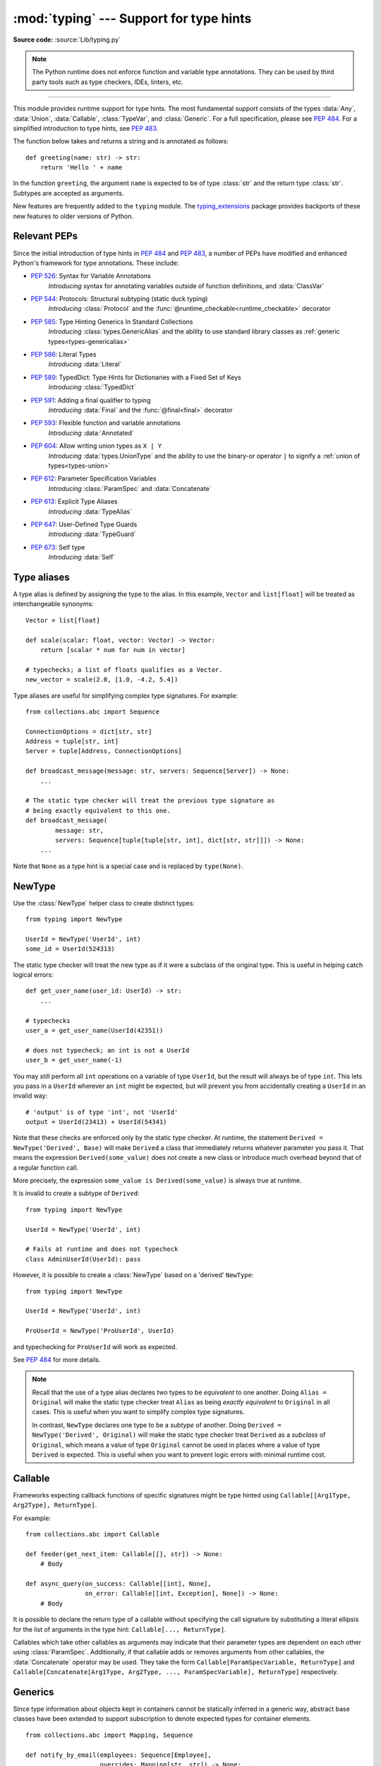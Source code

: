 ========================================
:mod:`typing` --- Support for type hints
========================================

.. module:: typing
   :synopsis: Support for type hints (see :pep:`484`).

.. versionadded:: 3.5

**Source code:** :source:`Lib/typing.py`

.. note::

   The Python runtime does not enforce function and variable type annotations.
   They can be used by third party tools such as type checkers, IDEs, linters,
   etc.

--------------

This module provides runtime support for type hints. The most fundamental
support consists of the types :data:`Any`, :data:`Union`, :data:`Callable`,
:class:`TypeVar`, and :class:`Generic`. For a full specification, please see
:pep:`484`. For a simplified introduction to type hints, see :pep:`483`.


The function below takes and returns a string and is annotated as follows::

   def greeting(name: str) -> str:
       return 'Hello ' + name

In the function ``greeting``, the argument ``name`` is expected to be of type
:class:`str` and the return type :class:`str`. Subtypes are accepted as
arguments.

New features are frequently added to the ``typing`` module.
The `typing_extensions <https://pypi.org/project/typing-extensions/>`_ package
provides backports of these new features to older versions of Python.

.. _relevant-peps:

Relevant PEPs
=============

Since the initial introduction of type hints in :pep:`484` and :pep:`483`, a
number of PEPs have modified and enhanced Python's framework for type
annotations. These include:

* :pep:`526`: Syntax for Variable Annotations
     *Introducing* syntax for annotating variables outside of function
     definitions, and :data:`ClassVar`
* :pep:`544`: Protocols: Structural subtyping (static duck typing)
     *Introducing* :class:`Protocol` and the
     :func:`@runtime_checkable<runtime_checkable>` decorator
* :pep:`585`: Type Hinting Generics In Standard Collections
     *Introducing* :class:`types.GenericAlias` and the ability to use standard
     library classes as :ref:`generic types<types-genericalias>`
* :pep:`586`: Literal Types
     *Introducing* :data:`Literal`
* :pep:`589`: TypedDict: Type Hints for Dictionaries with a Fixed Set of Keys
     *Introducing* :class:`TypedDict`
* :pep:`591`: Adding a final qualifier to typing
     *Introducing* :data:`Final` and the :func:`@final<final>` decorator
* :pep:`593`: Flexible function and variable annotations
     *Introducing* :data:`Annotated`
* :pep:`604`: Allow writing union types as ``X | Y``
     *Introducing* :data:`types.UnionType` and the ability to use
     the binary-or operator ``|`` to signify a
     :ref:`union of types<types-union>`
* :pep:`612`: Parameter Specification Variables
     *Introducing* :class:`ParamSpec` and :data:`Concatenate`
* :pep:`613`: Explicit Type Aliases
     *Introducing* :data:`TypeAlias`
* :pep:`647`: User-Defined Type Guards
     *Introducing* :data:`TypeGuard`
* :pep:`673`: Self type
    *Introducing* :data:`Self`

.. _type-aliases:

Type aliases
============

A type alias is defined by assigning the type to the alias. In this example,
``Vector`` and ``list[float]`` will be treated as interchangeable synonyms::

   Vector = list[float]

   def scale(scalar: float, vector: Vector) -> Vector:
       return [scalar * num for num in vector]

   # typechecks; a list of floats qualifies as a Vector.
   new_vector = scale(2.0, [1.0, -4.2, 5.4])

Type aliases are useful for simplifying complex type signatures. For example::

   from collections.abc import Sequence

   ConnectionOptions = dict[str, str]
   Address = tuple[str, int]
   Server = tuple[Address, ConnectionOptions]

   def broadcast_message(message: str, servers: Sequence[Server]) -> None:
       ...

   # The static type checker will treat the previous type signature as
   # being exactly equivalent to this one.
   def broadcast_message(
           message: str,
           servers: Sequence[tuple[tuple[str, int], dict[str, str]]]) -> None:
       ...

Note that ``None`` as a type hint is a special case and is replaced by
``type(None)``.

.. _distinct:

NewType
=======

Use the :class:`NewType` helper class to create distinct types::

   from typing import NewType

   UserId = NewType('UserId', int)
   some_id = UserId(524313)

The static type checker will treat the new type as if it were a subclass
of the original type. This is useful in helping catch logical errors::

   def get_user_name(user_id: UserId) -> str:
       ...

   # typechecks
   user_a = get_user_name(UserId(42351))

   # does not typecheck; an int is not a UserId
   user_b = get_user_name(-1)

You may still perform all ``int`` operations on a variable of type ``UserId``,
but the result will always be of type ``int``. This lets you pass in a
``UserId`` wherever an ``int`` might be expected, but will prevent you from
accidentally creating a ``UserId`` in an invalid way::

   # 'output' is of type 'int', not 'UserId'
   output = UserId(23413) + UserId(54341)

Note that these checks are enforced only by the static type checker. At runtime,
the statement ``Derived = NewType('Derived', Base)`` will make ``Derived`` a
class that immediately returns whatever parameter you pass it. That means
the expression ``Derived(some_value)`` does not create a new class or introduce
much overhead beyond that of a regular function call.

More precisely, the expression ``some_value is Derived(some_value)`` is always
true at runtime.

It is invalid to create a subtype of ``Derived``::

   from typing import NewType

   UserId = NewType('UserId', int)

   # Fails at runtime and does not typecheck
   class AdminUserId(UserId): pass

However, it is possible to create a :class:`NewType` based on a 'derived' ``NewType``::

   from typing import NewType

   UserId = NewType('UserId', int)

   ProUserId = NewType('ProUserId', UserId)

and typechecking for ``ProUserId`` will work as expected.

See :pep:`484` for more details.

.. note::

   Recall that the use of a type alias declares two types to be *equivalent* to
   one another. Doing ``Alias = Original`` will make the static type checker
   treat ``Alias`` as being *exactly equivalent* to ``Original`` in all cases.
   This is useful when you want to simplify complex type signatures.

   In contrast, ``NewType`` declares one type to be a *subtype* of another.
   Doing ``Derived = NewType('Derived', Original)`` will make the static type
   checker treat ``Derived`` as a *subclass* of ``Original``, which means a
   value of type ``Original`` cannot be used in places where a value of type
   ``Derived`` is expected. This is useful when you want to prevent logic
   errors with minimal runtime cost.

.. versionadded:: 3.5.2

.. versionchanged:: 3.10
   ``NewType`` is now a class rather than a function.  There is some additional
   runtime cost when calling ``NewType`` over a regular function.  However, this
   cost will be reduced in 3.11.0.


Callable
========

Frameworks expecting callback functions of specific signatures might be
type hinted using ``Callable[[Arg1Type, Arg2Type], ReturnType]``.

For example::

   from collections.abc import Callable

   def feeder(get_next_item: Callable[[], str]) -> None:
       # Body

   def async_query(on_success: Callable[[int], None],
                   on_error: Callable[[int, Exception], None]) -> None:
       # Body

It is possible to declare the return type of a callable without specifying
the call signature by substituting a literal ellipsis
for the list of arguments in the type hint: ``Callable[..., ReturnType]``.

Callables which take other callables as arguments may indicate that their
parameter types are dependent on each other using :class:`ParamSpec`.
Additionally, if that callable adds or removes arguments from other
callables, the :data:`Concatenate` operator may be used.  They
take the form ``Callable[ParamSpecVariable, ReturnType]`` and
``Callable[Concatenate[Arg1Type, Arg2Type, ..., ParamSpecVariable], ReturnType]``
respectively.

.. versionchanged:: 3.10
   ``Callable`` now supports :class:`ParamSpec` and :data:`Concatenate`.
   See :pep:`612` for more information.

.. seealso::
   The documentation for :class:`ParamSpec` and :class:`Concatenate` provide
   examples of usage in ``Callable``.

.. _generics:

Generics
========

Since type information about objects kept in containers cannot be statically
inferred in a generic way, abstract base classes have been extended to support
subscription to denote expected types for container elements.

::

   from collections.abc import Mapping, Sequence

   def notify_by_email(employees: Sequence[Employee],
                       overrides: Mapping[str, str]) -> None: ...

Generics can be parameterized by using a new factory available in typing
called :class:`TypeVar`.

::

   from collections.abc import Sequence
   from typing import TypeVar

   T = TypeVar('T')      # Declare type variable

   def first(l: Sequence[T]) -> T:   # Generic function
       return l[0]

.. _user-defined-generics:

User-defined generic types
==========================

A user-defined class can be defined as a generic class.

::

   from typing import TypeVar, Generic
   from logging import Logger

   T = TypeVar('T')

   class LoggedVar(Generic[T]):
       def __init__(self, value: T, name: str, logger: Logger) -> None:
           self.name = name
           self.logger = logger
           self.value = value

       def set(self, new: T) -> None:
           self.log('Set ' + repr(self.value))
           self.value = new

       def get(self) -> T:
           self.log('Get ' + repr(self.value))
           return self.value

       def log(self, message: str) -> None:
           self.logger.info('%s: %s', self.name, message)

``Generic[T]`` as a base class defines that the class ``LoggedVar`` takes a
single type parameter ``T`` . This also makes ``T`` valid as a type within the
class body.

The :class:`Generic` base class defines :meth:`~object.__class_getitem__` so
that ``LoggedVar[t]`` is valid as a type::

   from collections.abc import Iterable

   def zero_all_vars(vars: Iterable[LoggedVar[int]]) -> None:
       for var in vars:
           var.set(0)

A generic type can have any number of type variables, and type variables may
be constrained::

   from typing import TypeVar, Generic
   ...

   T = TypeVar('T')
   S = TypeVar('S', int, str)

   class StrangePair(Generic[T, S]):
       ...

Each type variable argument to :class:`Generic` must be distinct.
This is thus invalid::

   from typing import TypeVar, Generic
   ...

   T = TypeVar('T')

   class Pair(Generic[T, T]):   # INVALID
       ...

You can use multiple inheritance with :class:`Generic`::

   from collections.abc import Sized
   from typing import TypeVar, Generic

   T = TypeVar('T')

   class LinkedList(Sized, Generic[T]):
       ...

When inheriting from generic classes, some type variables could be fixed::

    from collections.abc import Mapping
    from typing import TypeVar

    T = TypeVar('T')

    class MyDict(Mapping[str, T]):
        ...

In this case ``MyDict`` has a single parameter, ``T``.

Using a generic class without specifying type parameters assumes
:data:`Any` for each position. In the following example, ``MyIterable`` is
not generic but implicitly inherits from ``Iterable[Any]``::

   from collections.abc import Iterable

   class MyIterable(Iterable): # Same as Iterable[Any]

User defined generic type aliases are also supported. Examples::

   from collections.abc import Iterable
   from typing import TypeVar
   S = TypeVar('S')
   Response = Iterable[S] | int

   # Return type here is same as Iterable[str] | int
   def response(query: str) -> Response[str]:
       ...

   T = TypeVar('T', int, float, complex)
   Vec = Iterable[tuple[T, T]]

   def inproduct(v: Vec[T]) -> T: # Same as Iterable[tuple[T, T]]
       return sum(x*y for x, y in v)

.. versionchanged:: 3.7
    :class:`Generic` no longer has a custom metaclass.

User-defined generics for parameter expressions are also supported via parameter
specification variables in the form ``Generic[P]``.  The behavior is consistent
with type variables' described above as parameter specification variables are
treated by the typing module as a specialized type variable.  The one exception
to this is that a list of types can be used to substitute a :class:`ParamSpec`::

   >>> from typing import Generic, ParamSpec, TypeVar

   >>> T = TypeVar('T')
   >>> P = ParamSpec('P')

   >>> class Z(Generic[T, P]): ...
   ...
   >>> Z[int, [dict, float]]
   __main__.Z[int, (<class 'dict'>, <class 'float'>)]


Furthermore, a generic with only one parameter specification variable will accept
parameter lists in the forms ``X[[Type1, Type2, ...]]`` and also
``X[Type1, Type2, ...]`` for aesthetic reasons.  Internally, the latter is converted
to the former and are thus equivalent::

   >>> class X(Generic[P]): ...
   ...
   >>> X[int, str]
   __main__.X[(<class 'int'>, <class 'str'>)]
   >>> X[[int, str]]
   __main__.X[(<class 'int'>, <class 'str'>)]

Do note that generics with :class:`ParamSpec` may not have correct
``__parameters__`` after substitution in some cases because they
are intended primarily for static type checking.

.. versionchanged:: 3.10
   :class:`Generic` can now be parameterized over parameter expressions.
   See :class:`ParamSpec` and :pep:`612` for more details.

A user-defined generic class can have ABCs as base classes without a metaclass
conflict. Generic metaclasses are not supported. The outcome of parameterizing
generics is cached, and most types in the typing module are hashable and
comparable for equality.


The :data:`Any` type
====================

A special kind of type is :data:`Any`. A static type checker will treat
every type as being compatible with :data:`Any` and :data:`Any` as being
compatible with every type.

This means that it is possible to perform any operation or method call on a
value of type :data:`Any` and assign it to any variable::

   from typing import Any

   a: Any = None
   a = []          # OK
   a = 2           # OK

   s: str = ''
   s = a           # OK

   def foo(item: Any) -> int:
       # Typechecks; 'item' could be any type,
       # and that type might have a 'bar' method
       item.bar()
       ...

Notice that no typechecking is performed when assigning a value of type
:data:`Any` to a more precise type. For example, the static type checker did
not report an error when assigning ``a`` to ``s`` even though ``s`` was
declared to be of type :class:`str` and receives an :class:`int` value at
runtime!

Furthermore, all functions without a return type or parameter types will
implicitly default to using :data:`Any`::

   def legacy_parser(text):
       ...
       return data

   # A static type checker will treat the above
   # as having the same signature as:
   def legacy_parser(text: Any) -> Any:
       ...
       return data

This behavior allows :data:`Any` to be used as an *escape hatch* when you
need to mix dynamically and statically typed code.

Contrast the behavior of :data:`Any` with the behavior of :class:`object`.
Similar to :data:`Any`, every type is a subtype of :class:`object`. However,
unlike :data:`Any`, the reverse is not true: :class:`object` is *not* a
subtype of every other type.

That means when the type of a value is :class:`object`, a type checker will
reject almost all operations on it, and assigning it to a variable (or using
it as a return value) of a more specialized type is a type error. For example::

   def hash_a(item: object) -> int:
       # Fails; an object does not have a 'magic' method.
       item.magic()
       ...

   def hash_b(item: Any) -> int:
       # Typechecks
       item.magic()
       ...

   # Typechecks, since ints and strs are subclasses of object
   hash_a(42)
   hash_a("foo")

   # Typechecks, since Any is compatible with all types
   hash_b(42)
   hash_b("foo")

Use :class:`object` to indicate that a value could be any type in a typesafe
manner. Use :data:`Any` to indicate that a value is dynamically typed.


Nominal vs structural subtyping
===============================

Initially :pep:`484` defined Python static type system as using
*nominal subtyping*. This means that a class ``A`` is allowed where
a class ``B`` is expected if and only if ``A`` is a subclass of ``B``.

This requirement previously also applied to abstract base classes, such as
:class:`~collections.abc.Iterable`. The problem with this approach is that a class had
to be explicitly marked to support them, which is unpythonic and unlike
what one would normally do in idiomatic dynamically typed Python code.
For example, this conforms to :pep:`484`::

   from collections.abc import Sized, Iterable, Iterator

   class Bucket(Sized, Iterable[int]):
       ...
       def __len__(self) -> int: ...
       def __iter__(self) -> Iterator[int]: ...

:pep:`544` allows to solve this problem by allowing users to write
the above code without explicit base classes in the class definition,
allowing ``Bucket`` to be implicitly considered a subtype of both ``Sized``
and ``Iterable[int]`` by static type checkers. This is known as
*structural subtyping* (or static duck-typing)::

   from collections.abc import Iterator, Iterable

   class Bucket:  # Note: no base classes
       ...
       def __len__(self) -> int: ...
       def __iter__(self) -> Iterator[int]: ...

   def collect(items: Iterable[int]) -> int: ...
   result = collect(Bucket())  # Passes type check

Moreover, by subclassing a special class :class:`Protocol`, a user
can define new custom protocols to fully enjoy structural subtyping
(see examples below).

Module contents
===============

The module defines the following classes, functions and decorators.

.. note::

   This module defines several types that are subclasses of pre-existing
   standard library classes which also extend :class:`Generic`
   to support type variables inside ``[]``.
   These types became redundant in Python 3.9 when the
   corresponding pre-existing classes were enhanced to support ``[]``.

   The redundant types are deprecated as of Python 3.9 but no
   deprecation warnings will be issued by the interpreter.
   It is expected that type checkers will flag the deprecated types
   when the checked program targets Python 3.9 or newer.

   The deprecated types will be removed from the :mod:`typing` module
   in the first Python version released 5 years after the release of Python 3.9.0.
   See details in :pep:`585`—*Type Hinting Generics In Standard Collections*.


Special typing primitives
-------------------------

Special types
"""""""""""""

These can be used as types in annotations and do not support ``[]``.

.. data:: Any

   Special type indicating an unconstrained type.

   * Every type is compatible with :data:`Any`.
   * :data:`Any` is compatible with every type.

.. data:: Never

   The `bottom type <https://en.wikipedia.org/wiki/Bottom_type>`_,
   a type that has no members.

   This can be used to define a function that should never be
   called, or a function that never returns::

     from typing import Never

     def never_call_me(arg: Never) -> None:
         pass

     def int_or_str(arg: int | str) -> None:
         never_call_me(arg)  # type checker error
         match arg:
             case int():
                 print("It's an int")
             case str():
                 print("It's a str")
             case _:
                 never_call_me(arg)  # ok, arg is of type Never

   .. versionadded:: 3.11

      On older Python versions, :data:`NoReturn` may be used to express the
      same concept. ``Never`` was added to make the intended meaning more explicit.

.. data:: NoReturn

   Special type indicating that a function never returns.
   For example::

      from typing import NoReturn

      def stop() -> NoReturn:
          raise RuntimeError('no way')

   ``NoReturn`` can also be used as a
   `bottom type <https://en.wikipedia.org/wiki/Bottom_type>`_, a type that
   has no values. Starting in Python 3.11, the :data:`Never` type should
   be used for this concept instead. Type checkers should treat the two
   equivalently.

   .. versionadded:: 3.5.4
   .. versionadded:: 3.6.2

.. data:: Self

   Special type to represent the current enclosed class.
   For example::

      from typing import Self

      class Foo:
         def returns_self(self) -> Self:
            ...
            return self


   This annotation is semantically equivalent to the following,
   albeit in a more succinct fashion::

      from typing import TypeVar

      Self = TypeVar("Self", bound="Foo")

      class Foo:
         def returns_self(self: Self) -> Self:
            ...
            return self

   In general if something currently follows the pattern of::

      class Foo:
         def return_self(self) -> "Foo":
            ...
            return self

   You should use use :data:`Self` as calls to ``SubclassOfFoo.returns_self`` would have
   ``Foo`` as the return type and not ``SubclassOfFoo``.

   Other common use cases include:

      - :class:`classmethod`\s that are used as alternative constructors and return instances
        of the ``cls`` parameter.
      - Annotating an :meth:`object.__enter__` method which returns self.

   For more information, see :pep:`673`.

   .. versionadded:: 3.11

.. data:: TypeAlias

   Special annotation for explicitly declaring a :ref:`type alias <type-aliases>`.
   For example::

    from typing import TypeAlias

    Factors: TypeAlias = list[int]

   See :pep:`613` for more details about explicit type aliases.

   .. versionadded:: 3.10

Special forms
"""""""""""""

These can be used as types in annotations using ``[]``, each having a unique syntax.

.. data:: Tuple

   Tuple type; ``Tuple[X, Y]`` is the type of a tuple of two items
   with the first item of type X and the second of type Y. The type of
   the empty tuple can be written as ``Tuple[()]``.

   Example: ``Tuple[T1, T2]`` is a tuple of two elements corresponding
   to type variables T1 and T2.  ``Tuple[int, float, str]`` is a tuple
   of an int, a float and a string.

   To specify a variable-length tuple of homogeneous type,
   use literal ellipsis, e.g. ``Tuple[int, ...]``. A plain :data:`Tuple`
   is equivalent to ``Tuple[Any, ...]``, and in turn to :class:`tuple`.

   .. deprecated:: 3.9
      :class:`builtins.tuple <tuple>` now supports ``[]``. See :pep:`585` and
      :ref:`types-genericalias`.

.. data:: Union

   Union type; ``Union[X, Y]`` is equivalent to ``X | Y`` and means either X or Y.

   To define a union, use e.g. ``Union[int, str]`` or the shorthand ``int | str``. Using that shorthand is recommended. Details:

   * The arguments must be types and there must be at least one.

   * Unions of unions are flattened, e.g.::

       Union[Union[int, str], float] == Union[int, str, float]

   * Unions of a single argument vanish, e.g.::

       Union[int] == int  # The constructor actually returns int

   * Redundant arguments are skipped, e.g.::

       Union[int, str, int] == Union[int, str] == int | str

   * When comparing unions, the argument order is ignored, e.g.::

       Union[int, str] == Union[str, int]

   * You cannot subclass or instantiate a ``Union``.

   * You cannot write ``Union[X][Y]``.

   .. versionchanged:: 3.7
      Don't remove explicit subclasses from unions at runtime.

   .. versionchanged:: 3.10
      Unions can now be written as ``X | Y``. See
      :ref:`union type expressions<types-union>`.

.. data:: Optional

   Optional type.

   ``Optional[X]`` is equivalent to ``X | None`` (or ``Union[X, None]``).

   Note that this is not the same concept as an optional argument,
   which is one that has a default.  An optional argument with a
   default does not require the ``Optional`` qualifier on its type
   annotation just because it is optional. For example::

      def foo(arg: int = 0) -> None:
          ...

   On the other hand, if an explicit value of ``None`` is allowed, the
   use of ``Optional`` is appropriate, whether the argument is optional
   or not. For example::

      def foo(arg: Optional[int] = None) -> None:
          ...

   .. versionchanged:: 3.10
      Optional can now be written as ``X | None``. See
      :ref:`union type expressions<types-union>`.

.. data:: Callable

   Callable type; ``Callable[[int], str]`` is a function of (int) -> str.

   The subscription syntax must always be used with exactly two
   values: the argument list and the return type.  The argument list
   must be a list of types or an ellipsis; the return type must be
   a single type.

   There is no syntax to indicate optional or keyword arguments;
   such function types are rarely used as callback types.
   ``Callable[..., ReturnType]`` (literal ellipsis) can be used to
   type hint a callable taking any number of arguments and returning
   ``ReturnType``.  A plain :data:`Callable` is equivalent to
   ``Callable[..., Any]``, and in turn to
   :class:`collections.abc.Callable`.

   Callables which take other callables as arguments may indicate that their
   parameter types are dependent on each other using :class:`ParamSpec`.
   Additionally, if that callable adds or removes arguments from other
   callables, the :data:`Concatenate` operator may be used.  They
   take the form ``Callable[ParamSpecVariable, ReturnType]`` and
   ``Callable[Concatenate[Arg1Type, Arg2Type, ..., ParamSpecVariable], ReturnType]``
   respectively.

   .. deprecated:: 3.9
      :class:`collections.abc.Callable` now supports ``[]``. See :pep:`585` and
      :ref:`types-genericalias`.

   .. versionchanged:: 3.10
      ``Callable`` now supports :class:`ParamSpec` and :data:`Concatenate`.
      See :pep:`612` for more information.

   .. seealso::
      The documentation for :class:`ParamSpec` and :class:`Concatenate` provide
      examples of usage with ``Callable``.

.. data:: Concatenate

   Used with :data:`Callable` and :class:`ParamSpec` to type annotate a higher
   order callable which adds, removes, or transforms parameters of another
   callable.  Usage is in the form
   ``Concatenate[Arg1Type, Arg2Type, ..., ParamSpecVariable]``. ``Concatenate``
   is currently only valid when used as the first argument to a :data:`Callable`.
   The last parameter to ``Concatenate`` must be a :class:`ParamSpec`.

   For example, to annotate a decorator ``with_lock`` which provides a
   :class:`threading.Lock` to the decorated function,  ``Concatenate`` can be
   used to indicate that ``with_lock`` expects a callable which takes in a
   ``Lock`` as the first argument, and returns a callable with a different type
   signature.  In this case, the :class:`ParamSpec` indicates that the returned
   callable's parameter types are dependent on the parameter types of the
   callable being passed in::

      from collections.abc import Callable
      from threading import Lock
      from typing import Concatenate, ParamSpec, TypeVar

      P = ParamSpec('P')
      R = TypeVar('R')

      # Use this lock to ensure that only one thread is executing a function
      # at any time.
      my_lock = Lock()

      def with_lock(f: Callable[Concatenate[Lock, P], R]) -> Callable[P, R]:
          '''A type-safe decorator which provides a lock.'''
          global my_lock
          def inner(*args: P.args, **kwargs: P.kwargs) -> R:
              # Provide the lock as the first argument.
              return f(my_lock, *args, **kwargs)
          return inner

      @with_lock
      def sum_threadsafe(lock: Lock, numbers: list[float]) -> float:
          '''Add a list of numbers together in a thread-safe manner.'''
          with lock:
              return sum(numbers)

      # We don't need to pass in the lock ourselves thanks to the decorator.
      sum_threadsafe([1.1, 2.2, 3.3])

.. versionadded:: 3.10

.. seealso::

   * :pep:`612` -- Parameter Specification Variables (the PEP which introduced
     ``ParamSpec`` and ``Concatenate``).
   * :class:`ParamSpec` and :class:`Callable`.


.. class:: Type(Generic[CT_co])

   A variable annotated with ``C`` may accept a value of type ``C``. In
   contrast, a variable annotated with ``Type[C]`` may accept values that are
   classes themselves -- specifically, it will accept the *class object* of
   ``C``. For example::

      a = 3         # Has type 'int'
      b = int       # Has type 'Type[int]'
      c = type(a)   # Also has type 'Type[int]'

   Note that ``Type[C]`` is covariant::

      class User: ...
      class BasicUser(User): ...
      class ProUser(User): ...
      class TeamUser(User): ...

      # Accepts User, BasicUser, ProUser, TeamUser, ...
      def make_new_user(user_class: Type[User]) -> User:
          # ...
          return user_class()

   The fact that ``Type[C]`` is covariant implies that all subclasses of
   ``C`` should implement the same constructor signature and class method
   signatures as ``C``. The type checker should flag violations of this,
   but should also allow constructor calls in subclasses that match the
   constructor calls in the indicated base class. How the type checker is
   required to handle this particular case may change in future revisions of
   :pep:`484`.

   The only legal parameters for :class:`Type` are classes, :data:`Any`,
   :ref:`type variables <generics>`, and unions of any of these types.
   For example::

      def new_non_team_user(user_class: Type[BasicUser | ProUser]): ...

   ``Type[Any]`` is equivalent to ``Type`` which in turn is equivalent
   to ``type``, which is the root of Python's metaclass hierarchy.

   .. versionadded:: 3.5.2

   .. deprecated:: 3.9
      :class:`builtins.type <type>` now supports ``[]``. See :pep:`585` and
      :ref:`types-genericalias`.

.. data:: Literal

   A type that can be used to indicate to type checkers that the
   corresponding variable or function parameter has a value equivalent to
   the provided literal (or one of several literals). For example::

      def validate_simple(data: Any) -> Literal[True]:  # always returns True
          ...

      MODE = Literal['r', 'rb', 'w', 'wb']
      def open_helper(file: str, mode: MODE) -> str:
          ...

      open_helper('/some/path', 'r')  # Passes type check
      open_helper('/other/path', 'typo')  # Error in type checker

   ``Literal[...]`` cannot be subclassed. At runtime, an arbitrary value
   is allowed as type argument to ``Literal[...]``, but type checkers may
   impose restrictions. See :pep:`586` for more details about literal types.

   .. versionadded:: 3.8

   .. versionchanged:: 3.9.1
      ``Literal`` now de-duplicates parameters.  Equality comparisons of
      ``Literal`` objects are no longer order dependent. ``Literal`` objects
      will now raise a :exc:`TypeError` exception during equality comparisons
      if one of their parameters are not :term:`hashable`.

.. data:: ClassVar

   Special type construct to mark class variables.

   As introduced in :pep:`526`, a variable annotation wrapped in ClassVar
   indicates that a given attribute is intended to be used as a class variable
   and should not be set on instances of that class. Usage::

      class Starship:
          stats: ClassVar[dict[str, int]] = {} # class variable
          damage: int = 10                     # instance variable

   :data:`ClassVar` accepts only types and cannot be further subscribed.

   :data:`ClassVar` is not a class itself, and should not
   be used with :func:`isinstance` or :func:`issubclass`.
   :data:`ClassVar` does not change Python runtime behavior, but
   it can be used by third-party type checkers. For example, a type checker
   might flag the following code as an error::

      enterprise_d = Starship(3000)
      enterprise_d.stats = {} # Error, setting class variable on instance
      Starship.stats = {}     # This is OK

   .. versionadded:: 3.5.3

.. data:: Final

   A special typing construct to indicate to type checkers that a name
   cannot be re-assigned or overridden in a subclass. For example::

      MAX_SIZE: Final = 9000
      MAX_SIZE += 1  # Error reported by type checker

      class Connection:
          TIMEOUT: Final[int] = 10

      class FastConnector(Connection):
          TIMEOUT = 1  # Error reported by type checker

   There is no runtime checking of these properties. See :pep:`591` for
   more details.

   .. versionadded:: 3.8

.. data:: Annotated

   A type, introduced in :pep:`593` (``Flexible function and variable
   annotations``), to decorate existing types with context-specific metadata
   (possibly multiple pieces of it, as ``Annotated`` is variadic).
   Specifically, a type ``T`` can be annotated with metadata ``x`` via the
   typehint ``Annotated[T, x]``. This metadata can be used for either static
   analysis or at runtime. If a library (or tool) encounters a typehint
   ``Annotated[T, x]`` and has no special logic for metadata ``x``, it
   should ignore it and simply treat the type as ``T``. Unlike the
   ``no_type_check`` functionality that currently exists in the ``typing``
   module which completely disables typechecking annotations on a function
   or a class, the ``Annotated`` type allows for both static typechecking
   of ``T`` (e.g., via mypy or Pyre, which can safely ignore ``x``)
   together with runtime access to ``x`` within a specific application.

   Ultimately, the responsibility of how to interpret the annotations (if
   at all) is the responsibility of the tool or library encountering the
   ``Annotated`` type. A tool or library encountering an ``Annotated`` type
   can scan through the annotations to determine if they are of interest
   (e.g., using ``isinstance()``).

   When a tool or a library does not support annotations or encounters an
   unknown annotation it should just ignore it and treat annotated type as
   the underlying type.

   It's up to the tool consuming the annotations to decide whether the
   client is allowed to have several annotations on one type and how to
   merge those annotations.

   Since the ``Annotated`` type allows you to put several annotations of
   the same (or different) type(s) on any node, the tools or libraries
   consuming those annotations are in charge of dealing with potential
   duplicates. For example, if you are doing value range analysis you might
   allow this::

       T1 = Annotated[int, ValueRange(-10, 5)]
       T2 = Annotated[T1, ValueRange(-20, 3)]

   Passing ``include_extras=True`` to :func:`get_type_hints` lets one
   access the extra annotations at runtime.

   The details of the syntax:

   * The first argument to ``Annotated`` must be a valid type

   * Multiple type annotations are supported (``Annotated`` supports variadic
     arguments)::

       Annotated[int, ValueRange(3, 10), ctype("char")]

   * ``Annotated`` must be called with at least two arguments (
     ``Annotated[int]`` is not valid)

   * The order of the annotations is preserved and matters for equality
     checks::

       Annotated[int, ValueRange(3, 10), ctype("char")] != Annotated[
           int, ctype("char"), ValueRange(3, 10)
       ]

   * Nested ``Annotated`` types are flattened, with metadata ordered
     starting with the innermost annotation::

       Annotated[Annotated[int, ValueRange(3, 10)], ctype("char")] == Annotated[
           int, ValueRange(3, 10), ctype("char")
       ]

   * Duplicated annotations are not removed::

       Annotated[int, ValueRange(3, 10)] != Annotated[
           int, ValueRange(3, 10), ValueRange(3, 10)
       ]

   * ``Annotated`` can be used with nested and generic aliases::

       T = TypeVar('T')
       Vec = Annotated[list[tuple[T, T]], MaxLen(10)]
       V = Vec[int]

       V == Annotated[list[tuple[int, int]], MaxLen(10)]

   .. versionadded:: 3.9


.. data:: TypeGuard

   Special typing form used to annotate the return type of a user-defined
   type guard function.  ``TypeGuard`` only accepts a single type argument.
   At runtime, functions marked this way should return a boolean.

   ``TypeGuard`` aims to benefit *type narrowing* -- a technique used by static
   type checkers to determine a more precise type of an expression within a
   program's code flow.  Usually type narrowing is done by analyzing
   conditional code flow and applying the narrowing to a block of code.  The
   conditional expression here is sometimes referred to as a "type guard"::

      def is_str(val: str | float):
          # "isinstance" type guard
          if isinstance(val, str):
              # Type of ``val`` is narrowed to ``str``
              ...
          else:
              # Else, type of ``val`` is narrowed to ``float``.
              ...

   Sometimes it would be convenient to use a user-defined boolean function
   as a type guard.  Such a function should use ``TypeGuard[...]`` as its
   return type to alert static type checkers to this intention.

   Using  ``-> TypeGuard`` tells the static type checker that for a given
   function:

   1. The return value is a boolean.
   2. If the return value is ``True``, the type of its argument
      is the type inside ``TypeGuard``.

      For example::

         def is_str_list(val: list[object]) -> TypeGuard[list[str]]:
             '''Determines whether all objects in the list are strings'''
             return all(isinstance(x, str) for x in val)

         def func1(val: list[object]):
             if is_str_list(val):
                 # Type of ``val`` is narrowed to ``list[str]``.
                 print(" ".join(val))
             else:
                 # Type of ``val`` remains as ``list[object]``.
                 print("Not a list of strings!")

   If ``is_str_list`` is a class or instance method, then the type in
   ``TypeGuard`` maps to the type of the second parameter after ``cls`` or
   ``self``.

   In short, the form ``def foo(arg: TypeA) -> TypeGuard[TypeB]: ...``,
   means that if ``foo(arg)`` returns ``True``, then ``arg`` narrows from
   ``TypeA`` to ``TypeB``.

   .. note::

      ``TypeB`` need not be a narrower form of ``TypeA`` -- it can even be a
      wider form. The main reason is to allow for things like
      narrowing ``list[object]`` to ``list[str]`` even though the latter
      is not a subtype of the former, since ``list`` is invariant.
      The responsibility of writing type-safe type guards is left to the user.

   ``TypeGuard`` also works with type variables.  For more information, see
   :pep:`647` (User-Defined Type Guards).

   .. versionadded:: 3.10


Building generic types
""""""""""""""""""""""

These are not used in annotations. They are building blocks for creating generic types.

.. class:: Generic

   Abstract base class for generic types.

   A generic type is typically declared by inheriting from an
   instantiation of this class with one or more type variables.
   For example, a generic mapping type might be defined as::

      class Mapping(Generic[KT, VT]):
          def __getitem__(self, key: KT) -> VT:
              ...
              # Etc.

   This class can then be used as follows::

      X = TypeVar('X')
      Y = TypeVar('Y')

      def lookup_name(mapping: Mapping[X, Y], key: X, default: Y) -> Y:
          try:
              return mapping[key]
          except KeyError:
              return default

.. class:: TypeVar

    Type variable.

    Usage::

      T = TypeVar('T')  # Can be anything
      A = TypeVar('A', str, bytes)  # Must be str or bytes

    Type variables exist primarily for the benefit of static type
    checkers.  They serve as the parameters for generic types as well
    as for generic function definitions.  See :class:`Generic` for more
    information on generic types.  Generic functions work as follows::

       def repeat(x: T, n: int) -> Sequence[T]:
           """Return a list containing n references to x."""
           return [x]*n

       def longest(x: A, y: A) -> A:
           """Return the longest of two strings."""
           return x if len(x) >= len(y) else y

    The latter example's signature is essentially the overloading
    of ``(str, str) -> str`` and ``(bytes, bytes) -> bytes``.  Also note
    that if the arguments are instances of some subclass of :class:`str`,
    the return type is still plain :class:`str`.

    At runtime, ``isinstance(x, T)`` will raise :exc:`TypeError`.  In general,
    :func:`isinstance` and :func:`issubclass` should not be used with types.

    Type variables may be marked covariant or contravariant by passing
    ``covariant=True`` or ``contravariant=True``.  See :pep:`484` for more
    details.  By default type variables are invariant.  Alternatively,
    a type variable may specify an upper bound using ``bound=<type>``.
    This means that an actual type substituted (explicitly or implicitly)
    for the type variable must be a subclass of the boundary type,
    see :pep:`484`.

.. class:: ParamSpec(name, *, bound=None, covariant=False, contravariant=False)

   Parameter specification variable.  A specialized version of
   :class:`type variables <TypeVar>`.

   Usage::

      P = ParamSpec('P')

   Parameter specification variables exist primarily for the benefit of static
   type checkers.  They are used to forward the parameter types of one
   callable to another callable -- a pattern commonly found in higher order
   functions and decorators.  They are only valid when used in ``Concatenate``,
   or as the first argument to ``Callable``, or as parameters for user-defined
   Generics.  See :class:`Generic` for more information on generic types.

   For example, to add basic logging to a function, one can create a decorator
   ``add_logging`` to log function calls.  The parameter specification variable
   tells the type checker that the callable passed into the decorator and the
   new callable returned by it have inter-dependent type parameters::

      from collections.abc import Callable
      from typing import TypeVar, ParamSpec
      import logging

      T = TypeVar('T')
      P = ParamSpec('P')

      def add_logging(f: Callable[P, T]) -> Callable[P, T]:
          '''A type-safe decorator to add logging to a function.'''
          def inner(*args: P.args, **kwargs: P.kwargs) -> T:
              logging.info(f'{f.__name__} was called')
              return f(*args, **kwargs)
          return inner

      @add_logging
      def add_two(x: float, y: float) -> float:
          '''Add two numbers together.'''
          return x + y

   Without ``ParamSpec``, the simplest way to annotate this previously was to
   use a :class:`TypeVar` with bound ``Callable[..., Any]``.  However this
   causes two problems:

      1. The type checker can't type check the ``inner`` function because
         ``*args`` and ``**kwargs`` have to be typed :data:`Any`.
      2. :func:`~cast` may be required in the body of the ``add_logging``
         decorator when returning the ``inner`` function, or the static type
         checker must be told to ignore the ``return inner``.

   .. attribute:: args
   .. attribute:: kwargs

      Since ``ParamSpec`` captures both positional and keyword parameters,
      ``P.args`` and ``P.kwargs`` can be used to split a ``ParamSpec`` into its
      components.  ``P.args`` represents the tuple of positional parameters in a
      given call and should only be used to annotate ``*args``.  ``P.kwargs``
      represents the mapping of keyword parameters to their values in a given call,
      and should be only be used to annotate ``**kwargs``.  Both
      attributes require the annotated parameter to be in scope. At runtime,
      ``P.args`` and ``P.kwargs`` are instances respectively of
      :class:`ParamSpecArgs` and :class:`ParamSpecKwargs`.

   Parameter specification variables created with ``covariant=True`` or
   ``contravariant=True`` can be used to declare covariant or contravariant
   generic types.  The ``bound`` argument is also accepted, similar to
   :class:`TypeVar`.  However the actual semantics of these keywords are yet to
   be decided.

   .. versionadded:: 3.10

   .. note::
      Only parameter specification variables defined in global scope can
      be pickled.

   .. seealso::
      * :pep:`612` -- Parameter Specification Variables (the PEP which introduced
        ``ParamSpec`` and ``Concatenate``).
      * :class:`Callable` and :class:`Concatenate`.

.. data:: ParamSpecArgs
.. data:: ParamSpecKwargs

   Arguments and keyword arguments attributes of a :class:`ParamSpec`. The
   ``P.args`` attribute of a ``ParamSpec`` is an instance of ``ParamSpecArgs``,
   and ``P.kwargs`` is an instance of ``ParamSpecKwargs``. They are intended
   for runtime introspection and have no special meaning to static type checkers.

   Calling :func:`get_origin` on either of these objects will return the
   original ``ParamSpec``::

      P = ParamSpec("P")
      get_origin(P.args)  # returns P
      get_origin(P.kwargs)  # returns P

   .. versionadded:: 3.10


.. data:: AnyStr

   ``AnyStr`` is a type variable defined as
   ``AnyStr = TypeVar('AnyStr', str, bytes)``.

   It is meant to be used for functions that may accept any kind of string
   without allowing different kinds of strings to mix. For example::

      def concat(a: AnyStr, b: AnyStr) -> AnyStr:
          return a + b

      concat(u"foo", u"bar")  # Ok, output has type 'unicode'
      concat(b"foo", b"bar")  # Ok, output has type 'bytes'
      concat(u"foo", b"bar")  # Error, cannot mix unicode and bytes

.. class:: Protocol(Generic)

   Base class for protocol classes. Protocol classes are defined like this::

      class Proto(Protocol):
          def meth(self) -> int:
              ...

   Such classes are primarily used with static type checkers that recognize
   structural subtyping (static duck-typing), for example::

      class C:
          def meth(self) -> int:
              return 0

      def func(x: Proto) -> int:
          return x.meth()

      func(C())  # Passes static type check

   See :pep:`544` for details. Protocol classes decorated with
   :func:`runtime_checkable` (described later) act as simple-minded runtime
   protocols that check only the presence of given attributes, ignoring their
   type signatures.

   Protocol classes can be generic, for example::

      class GenProto(Protocol[T]):
          def meth(self) -> T:
              ...

   .. versionadded:: 3.8

.. decorator:: runtime_checkable

   Mark a protocol class as a runtime protocol.

   Such a protocol can be used with :func:`isinstance` and :func:`issubclass`.
   This raises :exc:`TypeError` when applied to a non-protocol class.  This
   allows a simple-minded structural check, very similar to "one trick ponies"
   in :mod:`collections.abc` such as :class:`~collections.abc.Iterable`.  For example::

      @runtime_checkable
      class Closable(Protocol):
          def close(self): ...

      assert isinstance(open('/some/file'), Closable)

   .. note::

        :func:`runtime_checkable` will check only the presence of the required
        methods, not their type signatures. For example, :class:`ssl.SSLObject`
        is a class, therefore it passes an :func:`issubclass`
        check against :data:`Callable`.  However, the
        :meth:`ssl.SSLObject.__init__` method exists only to raise a
        :exc:`TypeError` with a more informative message, therefore making
        it impossible to call (instantiate) :class:`ssl.SSLObject`.

   .. versionadded:: 3.8

Other special directives
""""""""""""""""""""""""

These are not used in annotations. They are building blocks for declaring types.

.. class:: NamedTuple

   Typed version of :func:`collections.namedtuple`.

   Usage::

       class Employee(NamedTuple):
           name: str
           id: int

   This is equivalent to::

       Employee = collections.namedtuple('Employee', ['name', 'id'])

   To give a field a default value, you can assign to it in the class body::

      class Employee(NamedTuple):
          name: str
          id: int = 3

      employee = Employee('Guido')
      assert employee.id == 3

   Fields with a default value must come after any fields without a default.

   The resulting class has an extra attribute ``__annotations__`` giving a
   dict that maps the field names to the field types.  (The field names are in
   the ``_fields`` attribute and the default values are in the
   ``_field_defaults`` attribute both of which are part of the namedtuple
   API.)

   ``NamedTuple`` subclasses can also have docstrings and methods::

      class Employee(NamedTuple):
          """Represents an employee."""
          name: str
          id: int = 3

          def __repr__(self) -> str:
              return f'<Employee {self.name}, id={self.id}>'

   Backward-compatible usage::

       Employee = NamedTuple('Employee', [('name', str), ('id', int)])

   .. versionchanged:: 3.6
      Added support for :pep:`526` variable annotation syntax.

   .. versionchanged:: 3.6.1
      Added support for default values, methods, and docstrings.

   .. versionchanged:: 3.8
      The ``_field_types`` and ``__annotations__`` attributes are
      now regular dictionaries instead of instances of ``OrderedDict``.

   .. versionchanged:: 3.9
      Removed the ``_field_types`` attribute in favor of the more
      standard ``__annotations__`` attribute which has the same information.

.. class:: NewType(name, tp)

   A helper class to indicate a distinct type to a typechecker,
   see :ref:`distinct`. At runtime it returns an object that returns
   its argument when called.
   Usage::

      UserId = NewType('UserId', int)
      first_user = UserId(1)

   .. versionadded:: 3.5.2

   .. versionchanged:: 3.10
      ``NewType`` is now a class rather than a function.

.. class:: TypedDict(dict)

   Special construct to add type hints to a dictionary.
   At runtime it is a plain :class:`dict`.

   ``TypedDict`` declares a dictionary type that expects all of its
   instances to have a certain set of keys, where each key is
   associated with a value of a consistent type. This expectation
   is not checked at runtime but is only enforced by type checkers.
   Usage::

      class Point2D(TypedDict):
          x: int
          y: int
          label: str

      a: Point2D = {'x': 1, 'y': 2, 'label': 'good'}  # OK
      b: Point2D = {'z': 3, 'label': 'bad'}           # Fails type check

      assert Point2D(x=1, y=2, label='first') == dict(x=1, y=2, label='first')

   The type info for introspection can be accessed via ``Point2D.__annotations__``,
   ``Point2D.__total__``, ``Point2D.__required_keys__``, and
   ``Point2D.__optional_keys__``.
   To allow using this feature with older versions of Python that do not
   support :pep:`526`, ``TypedDict`` supports two additional equivalent
   syntactic forms::

      Point2D = TypedDict('Point2D', x=int, y=int, label=str)
      Point2D = TypedDict('Point2D', {'x': int, 'y': int, 'label': str})

   By default, all keys must be present in a ``TypedDict``. It is possible to
   override this by specifying totality.
   Usage::

      class Point2D(TypedDict, total=False):
          x: int
          y: int

   This means that a ``Point2D`` ``TypedDict`` can have any of the keys
   omitted. A type checker is only expected to support a literal ``False`` or
   ``True`` as the value of the ``total`` argument. ``True`` is the default,
   and makes all items defined in the class body required.

   See :pep:`589` for more examples and detailed rules of using ``TypedDict``.

   .. versionadded:: 3.8

Generic concrete collections
----------------------------

Corresponding to built-in types
"""""""""""""""""""""""""""""""

.. class:: Dict(dict, MutableMapping[KT, VT])

   A generic version of :class:`dict`.
   Useful for annotating return types. To annotate arguments it is preferred
   to use an abstract collection type such as :class:`Mapping`.

   This type can be used as follows::

      def count_words(text: str) -> Dict[str, int]:
          ...

   .. deprecated:: 3.9
      :class:`builtins.dict <dict>` now supports ``[]``. See :pep:`585` and
      :ref:`types-genericalias`.

.. class:: List(list, MutableSequence[T])

   Generic version of :class:`list`.
   Useful for annotating return types. To annotate arguments it is preferred
   to use an abstract collection type such as :class:`Sequence` or
   :class:`Iterable`.

   This type may be used as follows::

      T = TypeVar('T', int, float)

      def vec2(x: T, y: T) -> List[T]:
          return [x, y]

      def keep_positives(vector: Sequence[T]) -> List[T]:
          return [item for item in vector if item > 0]

   .. deprecated:: 3.9
      :class:`builtins.list <list>` now supports ``[]``. See :pep:`585` and
      :ref:`types-genericalias`.

.. class:: Set(set, MutableSet[T])

   A generic version of :class:`builtins.set <set>`.
   Useful for annotating return types. To annotate arguments it is preferred
   to use an abstract collection type such as :class:`AbstractSet`.

   .. deprecated:: 3.9
      :class:`builtins.set <set>` now supports ``[]``. See :pep:`585` and
      :ref:`types-genericalias`.

.. class:: FrozenSet(frozenset, AbstractSet[T_co])

   A generic version of :class:`builtins.frozenset <frozenset>`.

   .. deprecated:: 3.9
      :class:`builtins.frozenset <frozenset>` now supports ``[]``. See
      :pep:`585` and :ref:`types-genericalias`.

.. note:: :data:`Tuple` is a special form.

Corresponding to types in :mod:`collections`
""""""""""""""""""""""""""""""""""""""""""""

.. class:: DefaultDict(collections.defaultdict, MutableMapping[KT, VT])

   A generic version of :class:`collections.defaultdict`.

   .. versionadded:: 3.5.2

   .. deprecated:: 3.9
      :class:`collections.defaultdict` now supports ``[]``. See :pep:`585` and
      :ref:`types-genericalias`.

.. class:: OrderedDict(collections.OrderedDict, MutableMapping[KT, VT])

   A generic version of :class:`collections.OrderedDict`.

   .. versionadded:: 3.7.2

   .. deprecated:: 3.9
      :class:`collections.OrderedDict` now supports ``[]``. See :pep:`585` and
      :ref:`types-genericalias`.

.. class:: ChainMap(collections.ChainMap, MutableMapping[KT, VT])

   A generic version of :class:`collections.ChainMap`.

   .. versionadded:: 3.5.4
   .. versionadded:: 3.6.1

   .. deprecated:: 3.9
      :class:`collections.ChainMap` now supports ``[]``. See :pep:`585` and
      :ref:`types-genericalias`.

.. class:: Counter(collections.Counter, Dict[T, int])

   A generic version of :class:`collections.Counter`.

   .. versionadded:: 3.5.4
   .. versionadded:: 3.6.1

   .. deprecated:: 3.9
      :class:`collections.Counter` now supports ``[]``. See :pep:`585` and
      :ref:`types-genericalias`.

.. class:: Deque(deque, MutableSequence[T])

   A generic version of :class:`collections.deque`.

   .. versionadded:: 3.5.4
   .. versionadded:: 3.6.1

   .. deprecated:: 3.9
      :class:`collections.deque` now supports ``[]``. See :pep:`585` and
      :ref:`types-genericalias`.

Other concrete types
""""""""""""""""""""

.. class:: IO
           TextIO
           BinaryIO

   Generic type ``IO[AnyStr]`` and its subclasses ``TextIO(IO[str])``
   and ``BinaryIO(IO[bytes])``
   represent the types of I/O streams such as returned by
   :func:`open`.

   .. deprecated-removed:: 3.8 3.12
      The ``typing.io`` namespace is deprecated and will be removed.
      These types should be directly imported from ``typing`` instead.

.. class:: Pattern
           Match

   These type aliases
   correspond to the return types from :func:`re.compile` and
   :func:`re.match`.  These types (and the corresponding functions)
   are generic in ``AnyStr`` and can be made specific by writing
   ``Pattern[str]``, ``Pattern[bytes]``, ``Match[str]``, or
   ``Match[bytes]``.

   .. deprecated-removed:: 3.8 3.12
      The ``typing.re`` namespace is deprecated and will be removed.
      These types should be directly imported from ``typing`` instead.

   .. deprecated:: 3.9
      Classes ``Pattern`` and ``Match`` from :mod:`re` now support ``[]``.
      See :pep:`585` and :ref:`types-genericalias`.

.. class:: Text

   ``Text`` is an alias for ``str``. It is provided to supply a forward
   compatible path for Python 2 code: in Python 2, ``Text`` is an alias for
   ``unicode``.

   Use ``Text`` to indicate that a value must contain a unicode string in
   a manner that is compatible with both Python 2 and Python 3::

       def add_unicode_checkmark(text: Text) -> Text:
           return text + u' \u2713'

   .. versionadded:: 3.5.2

Abstract Base Classes
---------------------

Corresponding to collections in :mod:`collections.abc`
""""""""""""""""""""""""""""""""""""""""""""""""""""""

.. class:: AbstractSet(Sized, Collection[T_co])

   A generic version of :class:`collections.abc.Set`.

   .. deprecated:: 3.9
      :class:`collections.abc.Set` now supports ``[]``. See :pep:`585` and
      :ref:`types-genericalias`.

.. class:: ByteString(Sequence[int])

   A generic version of :class:`collections.abc.ByteString`.

   This type represents the types :class:`bytes`, :class:`bytearray`,
   and :class:`memoryview` of byte sequences.

   As a shorthand for this type, :class:`bytes` can be used to
   annotate arguments of any of the types mentioned above.

   .. deprecated:: 3.9
      :class:`collections.abc.ByteString` now supports ``[]``. See :pep:`585`
      and :ref:`types-genericalias`.

.. class:: Collection(Sized, Iterable[T_co], Container[T_co])

   A generic version of :class:`collections.abc.Collection`

   .. versionadded:: 3.6.0

   .. deprecated:: 3.9
      :class:`collections.abc.Collection` now supports ``[]``. See :pep:`585`
      and :ref:`types-genericalias`.

.. class:: Container(Generic[T_co])

   A generic version of :class:`collections.abc.Container`.

   .. deprecated:: 3.9
      :class:`collections.abc.Container` now supports ``[]``. See :pep:`585`
      and :ref:`types-genericalias`.

.. class:: ItemsView(MappingView, Generic[KT_co, VT_co])

   A generic version of :class:`collections.abc.ItemsView`.

   .. deprecated:: 3.9
      :class:`collections.abc.ItemsView` now supports ``[]``. See :pep:`585`
      and :ref:`types-genericalias`.

.. class:: KeysView(MappingView[KT_co], AbstractSet[KT_co])

   A generic version of :class:`collections.abc.KeysView`.

   .. deprecated:: 3.9
      :class:`collections.abc.KeysView` now supports ``[]``. See :pep:`585`
      and :ref:`types-genericalias`.

.. class:: Mapping(Sized, Collection[KT], Generic[VT_co])

   A generic version of :class:`collections.abc.Mapping`.
   This type can be used as follows::

     def get_position_in_index(word_list: Mapping[str, int], word: str) -> int:
         return word_list[word]

   .. deprecated:: 3.9
      :class:`collections.abc.Mapping` now supports ``[]``. See :pep:`585`
      and :ref:`types-genericalias`.

.. class:: MappingView(Sized, Iterable[T_co])

   A generic version of :class:`collections.abc.MappingView`.

   .. deprecated:: 3.9
      :class:`collections.abc.MappingView` now supports ``[]``. See :pep:`585`
      and :ref:`types-genericalias`.

.. class:: MutableMapping(Mapping[KT, VT])

   A generic version of :class:`collections.abc.MutableMapping`.

   .. deprecated:: 3.9
      :class:`collections.abc.MutableMapping` now supports ``[]``. See
      :pep:`585` and :ref:`types-genericalias`.

.. class:: MutableSequence(Sequence[T])

   A generic version of :class:`collections.abc.MutableSequence`.

   .. deprecated:: 3.9
      :class:`collections.abc.MutableSequence` now supports ``[]``. See
      :pep:`585` and :ref:`types-genericalias`.

.. class:: MutableSet(AbstractSet[T])

   A generic version of :class:`collections.abc.MutableSet`.

   .. deprecated:: 3.9
      :class:`collections.abc.MutableSet` now supports ``[]``. See :pep:`585`
      and :ref:`types-genericalias`.

.. class:: Sequence(Reversible[T_co], Collection[T_co])

   A generic version of :class:`collections.abc.Sequence`.

   .. deprecated:: 3.9
      :class:`collections.abc.Sequence` now supports ``[]``. See :pep:`585`
      and :ref:`types-genericalias`.

.. class:: ValuesView(MappingView[VT_co])

   A generic version of :class:`collections.abc.ValuesView`.

   .. deprecated:: 3.9
      :class:`collections.abc.ValuesView` now supports ``[]``. See :pep:`585`
      and :ref:`types-genericalias`.

Corresponding to other types in :mod:`collections.abc`
""""""""""""""""""""""""""""""""""""""""""""""""""""""

.. class:: Iterable(Generic[T_co])

   A generic version of :class:`collections.abc.Iterable`.

   .. deprecated:: 3.9
      :class:`collections.abc.Iterable` now supports ``[]``. See :pep:`585`
      and :ref:`types-genericalias`.

.. class:: Iterator(Iterable[T_co])

   A generic version of :class:`collections.abc.Iterator`.

   .. deprecated:: 3.9
      :class:`collections.abc.Iterator` now supports ``[]``. See :pep:`585`
      and :ref:`types-genericalias`.

.. class:: Generator(Iterator[T_co], Generic[T_co, T_contra, V_co])

   A generator can be annotated by the generic type
   ``Generator[YieldType, SendType, ReturnType]``. For example::

      def echo_round() -> Generator[int, float, str]:
          sent = yield 0
          while sent >= 0:
              sent = yield round(sent)
          return 'Done'

   Note that unlike many other generics in the typing module, the ``SendType``
   of :class:`Generator` behaves contravariantly, not covariantly or
   invariantly.

   If your generator will only yield values, set the ``SendType`` and
   ``ReturnType`` to ``None``::

      def infinite_stream(start: int) -> Generator[int, None, None]:
          while True:
              yield start
              start += 1

   Alternatively, annotate your generator as having a return type of
   either ``Iterable[YieldType]`` or ``Iterator[YieldType]``::

      def infinite_stream(start: int) -> Iterator[int]:
          while True:
              yield start
              start += 1

   .. deprecated:: 3.9
      :class:`collections.abc.Generator` now supports ``[]``. See :pep:`585`
      and :ref:`types-genericalias`.

.. class:: Hashable

   An alias to :class:`collections.abc.Hashable`

.. class:: Reversible(Iterable[T_co])

   A generic version of :class:`collections.abc.Reversible`.

   .. deprecated:: 3.9
      :class:`collections.abc.Reversible` now supports ``[]``. See :pep:`585`
      and :ref:`types-genericalias`.

.. class:: Sized

   An alias to :class:`collections.abc.Sized`

Asynchronous programming
""""""""""""""""""""""""

.. class:: Coroutine(Awaitable[V_co], Generic[T_co, T_contra, V_co])

   A generic version of :class:`collections.abc.Coroutine`.
   The variance and order of type variables
   correspond to those of :class:`Generator`, for example::

      from collections.abc import Coroutine
      c: Coroutine[list[str], str, int]  # Some coroutine defined elsewhere
      x = c.send('hi')                   # Inferred type of 'x' is list[str]
      async def bar() -> None:
          y = await c                    # Inferred type of 'y' is int

   .. versionadded:: 3.5.3

   .. deprecated:: 3.9
      :class:`collections.abc.Coroutine` now supports ``[]``. See :pep:`585`
      and :ref:`types-genericalias`.

.. class:: AsyncGenerator(AsyncIterator[T_co], Generic[T_co, T_contra])

   An async generator can be annotated by the generic type
   ``AsyncGenerator[YieldType, SendType]``. For example::

      async def echo_round() -> AsyncGenerator[int, float]:
          sent = yield 0
          while sent >= 0.0:
              rounded = await round(sent)
              sent = yield rounded

   Unlike normal generators, async generators cannot return a value, so there
   is no ``ReturnType`` type parameter. As with :class:`Generator`, the
   ``SendType`` behaves contravariantly.

   If your generator will only yield values, set the ``SendType`` to
   ``None``::

      async def infinite_stream(start: int) -> AsyncGenerator[int, None]:
          while True:
              yield start
              start = await increment(start)

   Alternatively, annotate your generator as having a return type of
   either ``AsyncIterable[YieldType]`` or ``AsyncIterator[YieldType]``::

      async def infinite_stream(start: int) -> AsyncIterator[int]:
          while True:
              yield start
              start = await increment(start)

   .. versionadded:: 3.6.1

   .. deprecated:: 3.9
      :class:`collections.abc.AsyncGenerator` now supports ``[]``. See
      :pep:`585` and :ref:`types-genericalias`.

.. class:: AsyncIterable(Generic[T_co])

   A generic version of :class:`collections.abc.AsyncIterable`.

   .. versionadded:: 3.5.2

   .. deprecated:: 3.9
      :class:`collections.abc.AsyncIterable` now supports ``[]``. See :pep:`585`
      and :ref:`types-genericalias`.

.. class:: AsyncIterator(AsyncIterable[T_co])

   A generic version of :class:`collections.abc.AsyncIterator`.

   .. versionadded:: 3.5.2

   .. deprecated:: 3.9
      :class:`collections.abc.AsyncIterator` now supports ``[]``. See :pep:`585`
      and :ref:`types-genericalias`.

.. class:: Awaitable(Generic[T_co])

   A generic version of :class:`collections.abc.Awaitable`.

   .. versionadded:: 3.5.2

   .. deprecated:: 3.9
      :class:`collections.abc.Awaitable` now supports ``[]``. See :pep:`585`
      and :ref:`types-genericalias`.


Context manager types
"""""""""""""""""""""

.. class:: ContextManager(Generic[T_co])

   A generic version of :class:`contextlib.AbstractContextManager`.

   .. versionadded:: 3.5.4
   .. versionadded:: 3.6.0

   .. deprecated:: 3.9
      :class:`contextlib.AbstractContextManager` now supports ``[]``. See
      :pep:`585` and :ref:`types-genericalias`.

.. class:: AsyncContextManager(Generic[T_co])

   A generic version of :class:`contextlib.AbstractAsyncContextManager`.

   .. versionadded:: 3.5.4
   .. versionadded:: 3.6.2

   .. deprecated:: 3.9
      :class:`contextlib.AbstractAsyncContextManager` now supports ``[]``. See
      :pep:`585` and :ref:`types-genericalias`.

Protocols
---------

These protocols are decorated with :func:`runtime_checkable`.

.. class:: SupportsAbs

    An ABC with one abstract method ``__abs__`` that is covariant
    in its return type.

.. class:: SupportsBytes

    An ABC with one abstract method ``__bytes__``.

.. class:: SupportsComplex

    An ABC with one abstract method ``__complex__``.

.. class:: SupportsFloat

    An ABC with one abstract method ``__float__``.

.. class:: SupportsIndex

    An ABC with one abstract method ``__index__``.

    .. versionadded:: 3.8

.. class:: SupportsInt

    An ABC with one abstract method ``__int__``.

.. class:: SupportsRound

    An ABC with one abstract method ``__round__``
    that is covariant in its return type.

Functions and decorators
------------------------

.. function:: cast(typ, val)

   Cast a value to a type.

   This returns the value unchanged.  To the type checker this
   signals that the return value has the designated type, but at
   runtime we intentionally don't check anything (we want this
   to be as fast as possible).

.. function:: assert_never(arg, /)

   Assert to the type checker that a line of code is unreachable.

   Example::

       def int_or_str(arg: int | str) -> None:
           match arg:
               case int():
                   print("It's an int")
               case str():
                   print("It's a str")
               case _ as unreachable:
                   assert_never(unreachable)

   If a type checker finds that a call to ``assert_never()`` is
   reachable, it will emit an error.

   At runtime, this throws an exception when called.

   .. versionadded:: 3.11

.. function:: reveal_type(obj)

   Reveal the inferred static type of an expression.

   When a static type checker encounters a call to this function,
   it emits a diagnostic with the type of the argument. For example::

      x: int = 1
      reveal_type(x)  # Revealed type is "builtins.int"

   This can be useful when you want to debug how your type checker
   handles a particular piece of code.

   The function returns its argument unchanged, which allows using
   it within an expression::

      x = reveal_type(1)  # Revealed type is "builtins.int"

   Most type checkers support ``reveal_type()`` anywhere, even if the
   name is not imported from ``typing``. Importing the name from
   ``typing`` allows your code to run without runtime errors and
   communicates intent more clearly.

   At runtime, this function prints the runtime type of its argument to stderr
   and returns it unchanged::

      x = reveal_type(1)  # prints "Runtime type is int"
      print(x)  # prints "1"

   .. versionadded:: 3.11

.. decorator:: overload

   The ``@overload`` decorator allows describing functions and methods
   that support multiple different combinations of argument types. A series
   of ``@overload``-decorated definitions must be followed by exactly one
   non-``@overload``-decorated definition (for the same function/method).
   The ``@overload``-decorated definitions are for the benefit of the
   type checker only, since they will be overwritten by the
   non-``@overload``-decorated definition, while the latter is used at
   runtime but should be ignored by a type checker.  At runtime, calling
   a ``@overload``-decorated function directly will raise
   :exc:`NotImplementedError`. An example of overload that gives a more
   precise type than can be expressed using a union or a type variable::

      @overload
      def process(response: None) -> None:
          ...
      @overload
      def process(response: int) -> tuple[int, str]:
          ...
      @overload
      def process(response: bytes) -> str:
          ...
      def process(response):
          <actual implementation>

   See :pep:`484` for details and comparison with other typing semantics.

.. decorator:: final

   A decorator to indicate to type checkers that the decorated method
   cannot be overridden, and the decorated class cannot be subclassed.
   For example::

      class Base:
          @final
          def done(self) -> None:
              ...
      class Sub(Base):
          def done(self) -> None:  # Error reported by type checker
                ...

      @final
      class Leaf:
          ...
      class Other(Leaf):  # Error reported by type checker
          ...

   There is no runtime checking of these properties. See :pep:`591` for
   more details.

   .. versionadded:: 3.8

   .. versionchanged:: 3.11
      The decorator will now set the ``__final__`` attribute to ``True``
      on the decorated object. Thus, a check like
      ``if getattr(obj, "__final__", False)`` can be used at runtime
      to determine whether an object ``obj`` has been marked as final.
      If the decorated object does not support setting attributes,
      the decorator returns the object unchanged without raising an exception.


.. decorator:: no_type_check

   Decorator to indicate that annotations are not type hints.

   This works as class or function :term:`decorator`.  With a class, it
   applies recursively to all methods defined in that class (but not
   to methods defined in its superclasses or subclasses).

   This mutates the function(s) in place.

.. decorator:: no_type_check_decorator

   Decorator to give another decorator the :func:`no_type_check` effect.

   This wraps the decorator with something that wraps the decorated
   function in :func:`no_type_check`.

.. decorator:: type_check_only

   Decorator to mark a class or function to be unavailable at runtime.

   This decorator is itself not available at runtime. It is mainly
   intended to mark classes that are defined in type stub files if
   an implementation returns an instance of a private class::

      @type_check_only
      class Response:  # private or not available at runtime
          code: int
          def get_header(self, name: str) -> str: ...

      def fetch_response() -> Response: ...

   Note that returning instances of private classes is not recommended.
   It is usually preferable to make such classes public.

Introspection helpers
---------------------

.. function:: get_type_hints(obj, globalns=None, localns=None, include_extras=False)

   Return a dictionary containing type hints for a function, method, module
   or class object.

   This is often the same as ``obj.__annotations__``. In addition,
   forward references encoded as string literals are handled by evaluating
   them in ``globals`` and ``locals`` namespaces. If necessary,
   ``Optional[t]`` is added for function and method annotations if a default
   value equal to ``None`` is set. For a class ``C``, return
   a dictionary constructed by merging all the ``__annotations__`` along
   ``C.__mro__`` in reverse order.

   The function recursively replaces all ``Annotated[T, ...]`` with ``T``,
   unless ``include_extras`` is set to ``True`` (see :class:`Annotated` for
   more information). For example::

       class Student(NamedTuple):
           name: Annotated[str, 'some marker']

       get_type_hints(Student) == {'name': str}
       get_type_hints(Student, include_extras=False) == {'name': str}
       get_type_hints(Student, include_extras=True) == {
           'name': Annotated[str, 'some marker']
       }

   .. note::

      :func:`get_type_hints` does not work with imported
      :ref:`type aliases <type-aliases>` that include forward references.
      Enabling postponed evaluation of annotations (:pep:`563`) may remove
      the need for most forward references.

   .. versionchanged:: 3.9
      Added ``include_extras`` parameter as part of :pep:`593`.

.. function:: get_args(tp)
.. function:: get_origin(tp)

   Provide basic introspection for generic types and special typing forms.

   For a typing object of the form ``X[Y, Z, ...]`` these functions return
   ``X`` and ``(Y, Z, ...)``. If ``X`` is a generic alias for a builtin or
   :mod:`collections` class, it gets normalized to the original class.
   If ``X`` is a union or :class:`Literal` contained in another
   generic type, the order of ``(Y, Z, ...)`` may be different from the order
   of the original arguments ``[Y, Z, ...]`` due to type caching.
   For unsupported objects return ``None`` and ``()`` correspondingly.
   Examples::

      assert get_origin(Dict[str, int]) is dict
      assert get_args(Dict[int, str]) == (int, str)

      assert get_origin(Union[int, str]) is Union
      assert get_args(Union[int, str]) == (int, str)

   .. versionadded:: 3.8

.. function:: is_typeddict(tp)

   Check if a type is a :class:`TypedDict`.

   For example::

      class Film(TypedDict):
          title: str
          year: int

      is_typeddict(Film)  # => True
      is_typeddict(list | str)  # => False

   .. versionadded:: 3.10

.. class:: ForwardRef

   A class used for internal typing representation of string forward references.
   For example, ``list["SomeClass"]`` is implicitly transformed into
   ``list[ForwardRef("SomeClass")]``.  This class should not be instantiated by
   a user, but may be used by introspection tools.

   .. note::
      :pep:`585` generic types such as ``list["SomeClass"]`` will not be
      implicitly transformed into ``list[ForwardRef("SomeClass")]`` and thus
      will not automatically resolve to ``list[SomeClass]``.

   .. versionadded:: 3.7.4

Constant
--------

.. data:: TYPE_CHECKING

   A special constant that is assumed to be ``True`` by 3rd party static
   type checkers. It is ``False`` at runtime. Usage::

      if TYPE_CHECKING:
          import expensive_mod

      def fun(arg: 'expensive_mod.SomeType') -> None:
          local_var: expensive_mod.AnotherType = other_fun()

   The first type annotation must be enclosed in quotes, making it a
   "forward reference", to hide the ``expensive_mod`` reference from the
   interpreter runtime.  Type annotations for local variables are not
   evaluated, so the second annotation does not need to be enclosed in quotes.

   .. note::

      If ``from __future__ import annotations`` is used in Python 3.7 or later,
      annotations are not evaluated at function definition time.
      Instead, they are stored as strings in ``__annotations__``.
      This makes it unnecessary to use quotes around the annotation.
      (see :pep:`563`).

   .. versionadded:: 3.5.2

